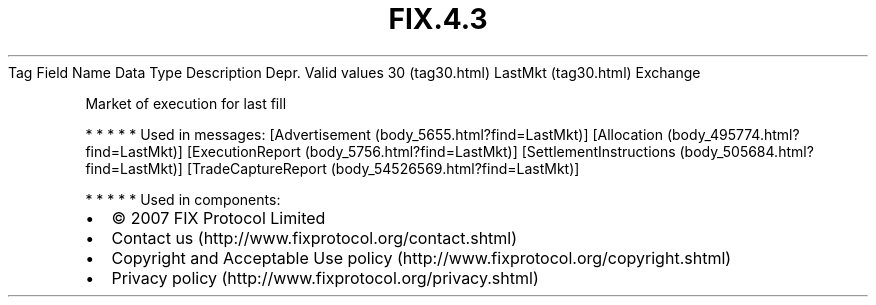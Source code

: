 .TH FIX.4.3 "" "" "Tag #30"
Tag
Field Name
Data Type
Description
Depr.
Valid values
30 (tag30.html)
LastMkt (tag30.html)
Exchange
.PP
Market of execution for last fill
.PP
   *   *   *   *   *
Used in messages:
[Advertisement (body_5655.html?find=LastMkt)]
[Allocation (body_495774.html?find=LastMkt)]
[ExecutionReport (body_5756.html?find=LastMkt)]
[SettlementInstructions (body_505684.html?find=LastMkt)]
[TradeCaptureReport (body_54526569.html?find=LastMkt)]
.PP
   *   *   *   *   *
Used in components:

.PD 0
.P
.PD

.PP
.PP
.IP \[bu] 2
© 2007 FIX Protocol Limited
.IP \[bu] 2
Contact us (http://www.fixprotocol.org/contact.shtml)
.IP \[bu] 2
Copyright and Acceptable Use policy (http://www.fixprotocol.org/copyright.shtml)
.IP \[bu] 2
Privacy policy (http://www.fixprotocol.org/privacy.shtml)
